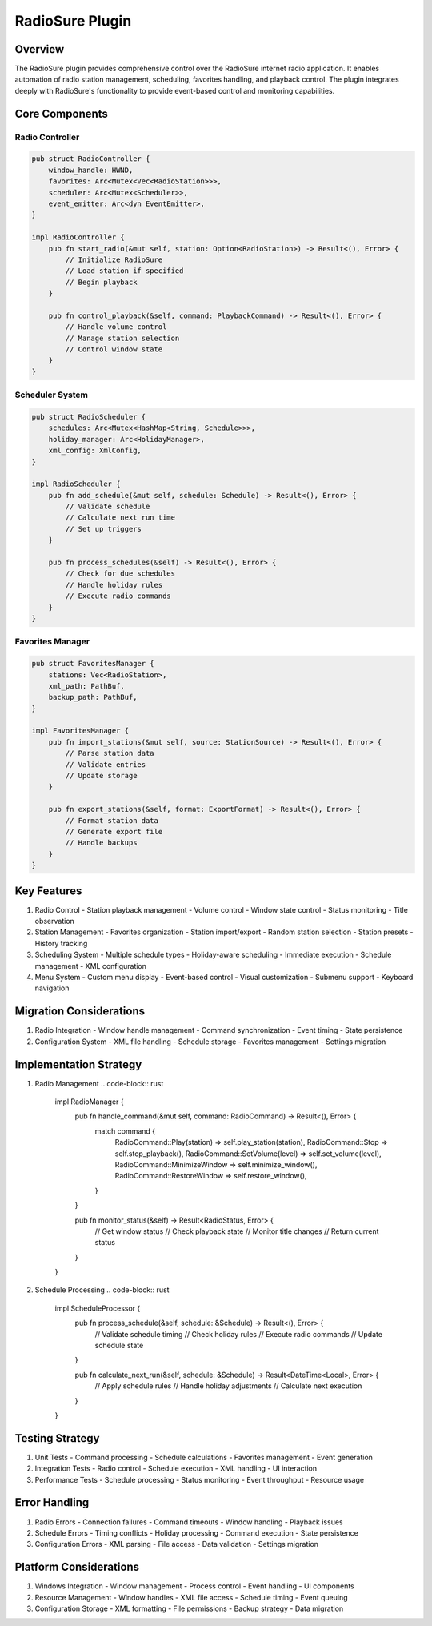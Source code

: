 RadioSure Plugin
==============

Overview
--------
The RadioSure plugin provides comprehensive control over the RadioSure internet radio application. It enables automation of radio station management, scheduling, favorites handling, and playback control. The plugin integrates deeply with RadioSure's functionality to provide event-based control and monitoring capabilities.

Core Components
--------------

Radio Controller
~~~~~~~~~~~~~
.. code-block:: rust

    pub struct RadioController {
        window_handle: HWND,
        favorites: Arc<Mutex<Vec<RadioStation>>>,
        scheduler: Arc<Mutex<Scheduler>>,
        event_emitter: Arc<dyn EventEmitter>,
    }

    impl RadioController {
        pub fn start_radio(&mut self, station: Option<RadioStation>) -> Result<(), Error> {
            // Initialize RadioSure
            // Load station if specified
            // Begin playback
        }
        
        pub fn control_playback(&self, command: PlaybackCommand) -> Result<(), Error> {
            // Handle volume control
            // Manage station selection
            // Control window state
        }
    }

Scheduler System
~~~~~~~~~~~~
.. code-block:: rust

    pub struct RadioScheduler {
        schedules: Arc<Mutex<HashMap<String, Schedule>>>,
        holiday_manager: Arc<HolidayManager>,
        xml_config: XmlConfig,
    }

    impl RadioScheduler {
        pub fn add_schedule(&mut self, schedule: Schedule) -> Result<(), Error> {
            // Validate schedule
            // Calculate next run time
            // Set up triggers
        }
        
        pub fn process_schedules(&self) -> Result<(), Error> {
            // Check for due schedules
            // Handle holiday rules
            // Execute radio commands
        }
    }

Favorites Manager
~~~~~~~~~~~~~
.. code-block:: rust

    pub struct FavoritesManager {
        stations: Vec<RadioStation>,
        xml_path: PathBuf,
        backup_path: PathBuf,
    }

    impl FavoritesManager {
        pub fn import_stations(&mut self, source: StationSource) -> Result<(), Error> {
            // Parse station data
            // Validate entries
            // Update storage
        }
        
        pub fn export_stations(&self, format: ExportFormat) -> Result<(), Error> {
            // Format station data
            // Generate export file
            // Handle backups
        }
    }

Key Features
-----------
1. Radio Control
   - Station playback management
   - Volume control
   - Window state control
   - Status monitoring
   - Title observation

2. Station Management
   - Favorites organization
   - Station import/export
   - Random station selection
   - Station presets
   - History tracking

3. Scheduling System
   - Multiple schedule types
   - Holiday-aware scheduling
   - Immediate execution
   - Schedule management
   - XML configuration

4. Menu System
   - Custom menu display
   - Event-based control
   - Visual customization
   - Submenu support
   - Keyboard navigation

Migration Considerations
----------------------
1. Radio Integration
   - Window handle management
   - Command synchronization
   - Event timing
   - State persistence

2. Configuration System
   - XML file handling
   - Schedule storage
   - Favorites management
   - Settings migration

Implementation Strategy
---------------------
1. Radio Management
   .. code-block:: rust

    impl RadioManager {
        pub fn handle_command(&mut self, command: RadioCommand) -> Result<(), Error> {
            match command {
                RadioCommand::Play(station) => self.play_station(station),
                RadioCommand::Stop => self.stop_playback(),
                RadioCommand::SetVolume(level) => self.set_volume(level),
                RadioCommand::MinimizeWindow => self.minimize_window(),
                RadioCommand::RestoreWindow => self.restore_window(),
            }
        }
        
        pub fn monitor_status(&self) -> Result<RadioStatus, Error> {
            // Get window status
            // Check playback state
            // Monitor title changes
            // Return current status
        }
    }

2. Schedule Processing
   .. code-block:: rust

    impl ScheduleProcessor {
        pub fn process_schedule(&self, schedule: &Schedule) -> Result<(), Error> {
            // Validate schedule timing
            // Check holiday rules
            // Execute radio commands
            // Update schedule state
        }
        
        pub fn calculate_next_run(&self, schedule: &Schedule) -> Result<DateTime<Local>, Error> {
            // Apply schedule rules
            // Handle holiday adjustments
            // Calculate next execution
        }
    }

Testing Strategy
---------------
1. Unit Tests
   - Command processing
   - Schedule calculations
   - Favorites management
   - Event generation

2. Integration Tests
   - Radio control
   - Schedule execution
   - XML handling
   - UI interaction

3. Performance Tests
   - Schedule processing
   - Status monitoring
   - Event throughput
   - Resource usage

Error Handling
-------------
1. Radio Errors
   - Connection failures
   - Command timeouts
   - Window handling
   - Playback issues

2. Schedule Errors
   - Timing conflicts
   - Holiday processing
   - Command execution
   - State persistence

3. Configuration Errors
   - XML parsing
   - File access
   - Data validation
   - Settings migration

Platform Considerations
---------------------
1. Windows Integration
   - Window management
   - Process control
   - Event handling
   - UI components

2. Resource Management
   - Window handles
   - XML file access
   - Schedule timing
   - Event queuing

3. Configuration Storage
   - XML formatting
   - File permissions
   - Backup strategy
   - Data migration 